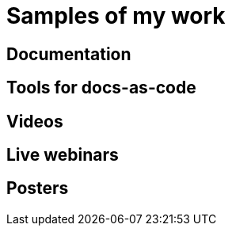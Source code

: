 = Samples of my work

== Documentation

== Tools for docs-as-code

== Videos

== Live webinars

== Posters

